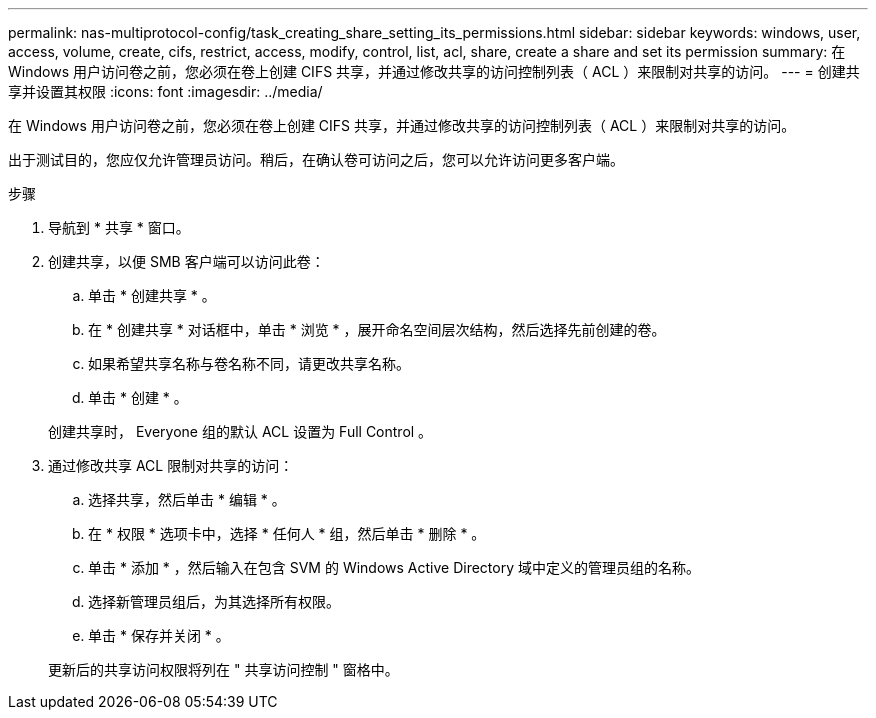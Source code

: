 ---
permalink: nas-multiprotocol-config/task_creating_share_setting_its_permissions.html 
sidebar: sidebar 
keywords: windows, user, access, volume, create, cifs, restrict, access, modify, control, list, acl, share, create a share and set its permission 
summary: 在 Windows 用户访问卷之前，您必须在卷上创建 CIFS 共享，并通过修改共享的访问控制列表（ ACL ）来限制对共享的访问。 
---
= 创建共享并设置其权限
:icons: font
:imagesdir: ../media/


[role="lead"]
在 Windows 用户访问卷之前，您必须在卷上创建 CIFS 共享，并通过修改共享的访问控制列表（ ACL ）来限制对共享的访问。

出于测试目的，您应仅允许管理员访问。稍后，在确认卷可访问之后，您可以允许访问更多客户端。

.步骤
. 导航到 * 共享 * 窗口。
. 创建共享，以便 SMB 客户端可以访问此卷：
+
.. 单击 * 创建共享 * 。
.. 在 * 创建共享 * 对话框中，单击 * 浏览 * ，展开命名空间层次结构，然后选择先前创建的卷。
.. 如果希望共享名称与卷名称不同，请更改共享名称。
.. 单击 * 创建 * 。


+
创建共享时， Everyone 组的默认 ACL 设置为 Full Control 。

. 通过修改共享 ACL 限制对共享的访问：
+
.. 选择共享，然后单击 * 编辑 * 。
.. 在 * 权限 * 选项卡中，选择 * 任何人 * 组，然后单击 * 删除 * 。
.. 单击 * 添加 * ，然后输入在包含 SVM 的 Windows Active Directory 域中定义的管理员组的名称。
.. 选择新管理员组后，为其选择所有权限。
.. 单击 * 保存并关闭 * 。


+
更新后的共享访问权限将列在 " 共享访问控制 " 窗格中。


